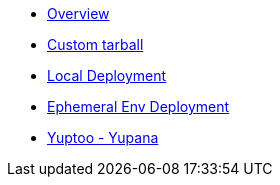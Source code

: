 * xref:index.adoc[Overview]
* xref:tar_archive_details.adoc[Custom tarball]
* xref:local_environment.adoc[Local Deployment]
* xref:ephemeral_environment.adoc[Ephemeral Env Deployment]
* xref:yuptoo_yupana.adoc[Yuptoo - Yupana]